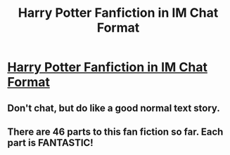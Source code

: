 #+TITLE: Harry Potter Fanfiction in IM Chat Format

* [[http://sketchyraptor.deviantart.com/art/Harry-Potter-IM-Chat-264905137][Harry Potter Fanfiction in IM Chat Format]]
:PROPERTIES:
:Score: 3
:DateUnix: 1331659704.0
:DateShort: 2012-Mar-13
:END:

** Don't chat, but do like a good normal text story.
:PROPERTIES:
:Author: sitman
:Score: 2
:DateUnix: 1333208187.0
:DateShort: 2012-Mar-31
:END:


** There are 46 parts to this fan fiction so far. Each part is FANTASTIC!
:PROPERTIES:
:Score: 1
:DateUnix: 1331663372.0
:DateShort: 2012-Mar-13
:END:
